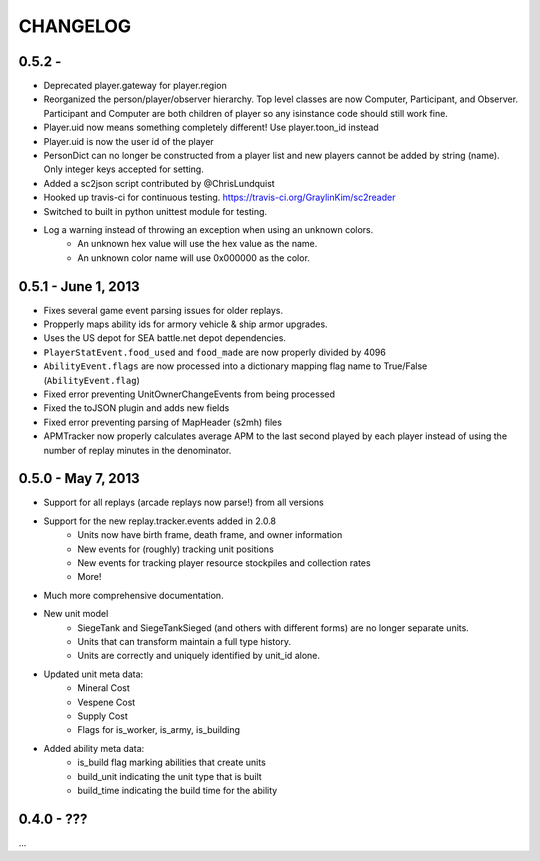 CHANGELOG
============

0.5.2 -
--------------------

* Deprecated player.gateway for player.region
* Reorganized the person/player/observer hierarchy. Top level classes are now Computer, Participant, and Observer. Participant and Computer are both children of player so any isinstance code should still work fine.
* Player.uid now means something completely different! Use player.toon_id instead
* Player.uid is now the user id of the player
* PersonDict can no longer be constructed from a player list and new players cannot be added by string (name). Only integer keys accepted for setting.
* Added a sc2json script contributed by @ChrisLundquist
* Hooked up travis-ci for continuous testing. https://travis-ci.org/GraylinKim/sc2reader
* Switched to built in python unittest module for testing.
* Log a warning instead of throwing an exception when using an unknown colors.
    * An unknown hex value will use the hex value as the name.
    * An unknown color name will use 0x000000 as the color.


0.5.1 - June 1, 2013
--------------------

* Fixes several game event parsing issues for older replays.
* Propperly maps ability ids for armory vehicle & ship armor upgrades.
* Uses the US depot for SEA battle.net depot dependencies.
* ``PlayerStatEvent.food_used`` and ``food_made`` are now properly divided by 4096
* ``AbilityEvent.flags`` are now processed into a dictionary mapping flag name to True/False (``AbilityEvent.flag``)
* Fixed error preventing UnitOwnerChangeEvents from being processed
* Fixed the toJSON plugin and adds new fields
* Fixed error preventing parsing of MapHeader (s2mh) files
* APMTracker now properly calculates average APM to the last second played by each player instead of using the number of replay minutes in the denominator.

0.5.0 - May 7, 2013
--------------------

* Support for all replays (arcade replays now parse!) from all versions
* Support for the new replay.tracker.events added in 2.0.8
    * Units now have birth frame, death frame, and owner information
    * New events for (roughly) tracking unit positions
    * New events for tracking player resource stockpiles and collection rates
    * More!
* Much more comprehensive documentation.
* New unit model
    * SiegeTank and SiegeTankSieged (and others with different forms) are no longer separate units.
    * Units that can transform maintain a full type history.
    * Units are correctly and uniquely identified by unit_id alone.
* Updated unit meta data:
    * Mineral Cost
    * Vespene Cost
    * Supply Cost
    * Flags for is_worker, is_army, is_building
* Added ability meta data:
    * is_build flag marking abilities that create units
    * build_unit indicating the unit type that is built
    * build_time indicating the build time for the ability

0.4.0 - ???
--------------------

...

